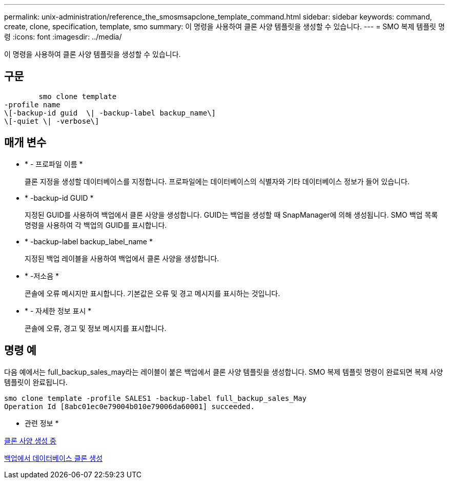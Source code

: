 ---
permalink: unix-administration/reference_the_smosmsapclone_template_command.html 
sidebar: sidebar 
keywords: command, create, clone, specification, template, smo 
summary: 이 명령을 사용하여 클론 사양 템플릿을 생성할 수 있습니다. 
---
= SMO 복제 템플릿 명령
:icons: font
:imagesdir: ../media/


[role="lead"]
이 명령을 사용하여 클론 사양 템플릿을 생성할 수 있습니다.



== 구문

[listing]
----

        smo clone template
-profile name
\[-backup-id guid  \| -backup-label backup_name\]
\[-quiet \| -verbose\]
----


== 매개 변수

* * - 프로파일 이름 *
+
클론 지정을 생성할 데이터베이스를 지정합니다. 프로파일에는 데이터베이스의 식별자와 기타 데이터베이스 정보가 들어 있습니다.

* * -backup-id GUID *
+
지정된 GUID를 사용하여 백업에서 클론 사양을 생성합니다. GUID는 백업을 생성할 때 SnapManager에 의해 생성됩니다. SMO 백업 목록 명령을 사용하여 각 백업의 GUID를 표시합니다.

* * -backup-label backup_label_name *
+
지정된 백업 레이블을 사용하여 백업에서 클론 사양을 생성합니다.

* * -저소음 *
+
콘솔에 오류 메시지만 표시합니다. 기본값은 오류 및 경고 메시지를 표시하는 것입니다.

* * - 자세한 정보 표시 *
+
콘솔에 오류, 경고 및 정보 메시지를 표시합니다.





== 명령 예

다음 예에서는 full_backup_sales_may라는 레이블이 붙은 백업에서 클론 사양 템플릿을 생성합니다. SMO 복제 템플릿 명령이 완료되면 복제 사양 템플릿이 완료됩니다.

[listing]
----
smo clone template -profile SALES1 -backup-label full_backup_sales_May
Operation Id [8abc01ec0e79004b010e79006da60001] succeeded.
----
* 관련 정보 *

xref:task_creating_clone_specifications.adoc[클론 사양 생성 중]

xref:task_cloning_databases_from_backups.adoc[백업에서 데이터베이스 클론 생성]

